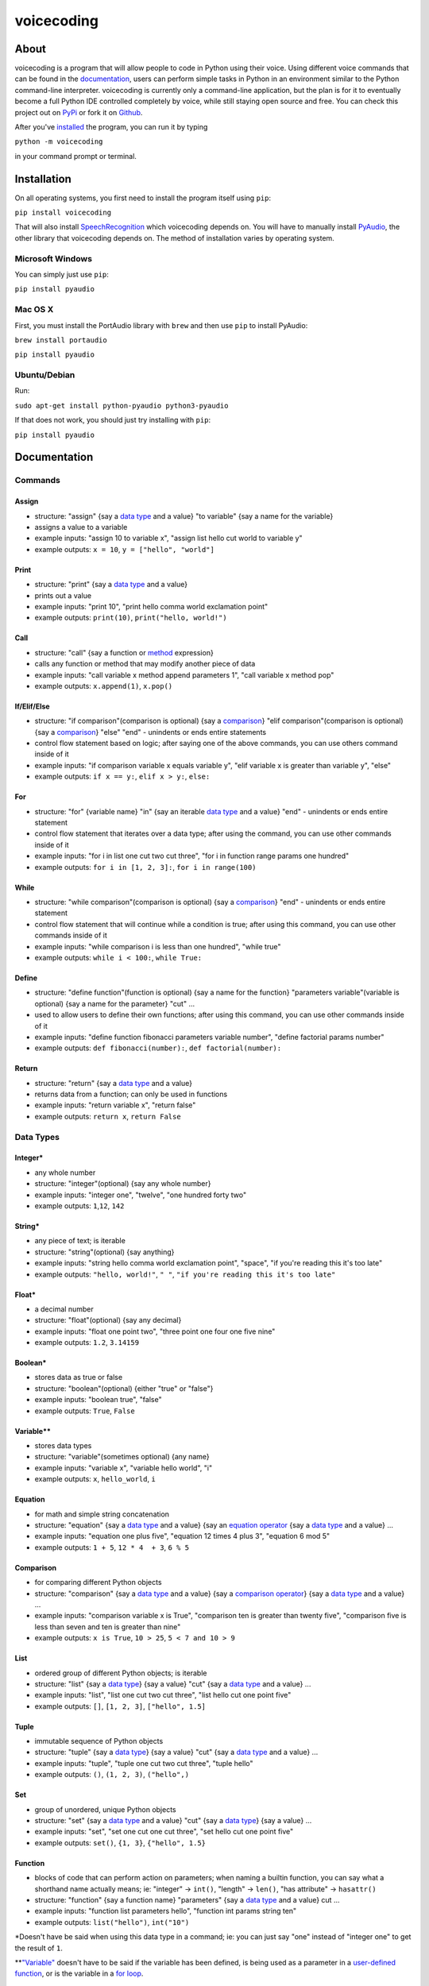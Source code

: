 voicecoding
===========

.. image:: https://img.shields.io/pypi/v/voicecoding.svg
    :target: https://pypi.python.org/pypi/voicecoding/
    :alt: Latest Version

.. image:: https://img.shields.io/pypi/dm/voicecoding.svg
    :target: https://pypi.python.org/pypi/voicecoding/
    :alt: Downloads

.. image:: https://img.shields.io/pypi/pyversions/voicecoding.svg
    :target: https://pypi.python.org/pypi/voicecoding/
    :alt: Supported Python Versions

.. image:: https://travis-ci.org/michaelpri10/voicecoding.svg?branch=master
    :target: https://travis-ci.org/michaelpri10/voicecoding
    :alt: Status

About
-----

voicecoding is a program that will allow people to code in Python using their voice. Using different voice commands that can be found in the `documentation <#documentation>`__, users can perform simple tasks in Python in an environment similar to the Python command-line interpreter. voicecoding is currently only a command-line application, but the plan is for it to eventually become a full Python IDE controlled completely by voice, while still staying open source and free. You can check this project out on `PyPi  <https://pypi.python.org/pypi/voicecoding>`__ or fork it on `Github <https://github.com/michaelpri10/voicecoding>`__.

After you've `installed <#installation>`__ the program, you can run it by typing

``python -m voicecoding``

in your command prompt or terminal.

Installation
------------

On all operating systems, you first need to install the program itself using ``pip``:

``pip install voicecoding``

That will also install `SpeechRecognition <https://pypi.python.org/pypi/SpeechRecognition/>`__ which voicecoding depends on. You will have to manually install `PyAudio <https://people.csail.mit.edu/hubert/pyaudio/>`__, the other library that voicecoding depends on. The method of installation varies by operating system.

Microsoft Windows
~~~~~~~~~~~~~~~~~

You can simply just use ``pip``:

``pip install pyaudio``

Mac OS X
~~~~~~~~

First, you must install the PortAudio library with ``brew`` and then use ``pip`` to install PyAudio:

``brew install portaudio``

``pip install pyaudio``

Ubuntu/Debian
~~~~~~~~~~~~~

Run:

``sudo apt-get install python-pyaudio python3-pyaudio``

If that does not work, you should just try installing with ``pip``:

``pip install pyaudio``

Documentation
-------------

Commands
~~~~~~~~

Assign
''''''

-  structure: "assign" {say a `data type <#data-types>`__ and a value}
   "to variable" {say a name for the variable}
-  assigns a value to a variable
-  example inputs: "assign 10 to variable x", "assign list hello cut
   world to variable y"
-  example outputs: ``x = 10``, ``y = ["hello", "world"]``

Print
'''''

-  structure: "print" {say a `data type <#data-types>`__ and a value}
-  prints out a value
-  example inputs: "print 10", "print hello comma world exclamation
   point"
-  example outputs: ``print(10)``, ``print("hello, world!")``

Call
''''

-  structure: "call" {say a function or `method <#methods>`__
   expression}
-  calls any function or method that may modify another piece of data
-  example inputs: "call variable x method append parameters 1", "call
   variable x method pop"
-  example outputs: ``x.append(1)``, ``x.pop()``

If/Elif/Else
''''''''''''

-  structure: "if comparison"(comparison is optional) {say a
   `comparison <#comparison>`__} "elif comparison"(comparison is
   optional) {say a `comparison <#comparison>`__} "else" "end" -
   unindents or ends entire statements
-  control flow statement based on logic; after saying one of the above
   commands, you can use others command inside of it
-  example inputs: "if comparison variable x equals variable y", "elif
   variable x is greater than variable y", "else"
-  example outputs: ``if x == y:``, ``elif x > y:``, ``else:``

For
'''

-  structure: "for" {variable name} "in" {say an iterable `data
   type <#data-types>`__ and a value} "end" - unindents or ends entire
   statement
-  control flow statement that iterates over a data type; after using
   the command, you can use other commands inside of it
-  example inputs: "for i in list one cut two cut three", "for i in
   function range params one hundred"
-  example outputs: ``for i in [1, 2, 3]:``, ``for i in range(100)``

While
'''''

-  structure: "while comparison"(comparison is optional) {say a
   `comparison <#comparison>`__} "end" - unindents or ends entire
   statement
-  control flow statement that will continue while a condition is true;
   after using this command, you can use other commands inside of it
-  example inputs: "while comparison i is less than one hundred", "while
   true"
-  example outputs: ``while i < 100:``, ``while True:``

Define
''''''

-  structure: "define function"(function is optional) {say a name for
   the function} "parameters variable"(variable is optional) {say a name
   for the parameter} "cut" ...
-  used to allow users to define their own functions; after using this
   command, you can use other commands inside of it
-  example inputs: "define function fibonacci parameters variable
   number", "define factorial params number"
-  example outputs: ``def fibonacci(number):``,
   ``def factorial(number):``

Return
''''''

-  structure: "return" {say a `data type <#data-types>`__ and a value}
-  returns data from a function; can only be used in functions
-  example inputs: "return variable x", "return false"
-  example outputs: ``return x``, ``return False``

Data Types
~~~~~~~~~~

Integer\*
'''''''''

-  any whole number
-  structure: "integer"(optional) {say any whole number}
-  example inputs: "integer one", "twelve", "one hundred forty two"
-  example outputs: ``1``,\ ``12``, ``142``

String\*
''''''''

-  any piece of text; is iterable
-  structure: "string"(optional) {say anything}
-  example inputs: "string hello comma world exclamation point",
   "space", "if you're reading this it's too late"
-  example outputs: ``"hello, world!"``, ``" "``,
   ``"if you're reading this it's too late"``

Float\*
'''''''

-  a decimal number
-  structure: "float"(optional) {say any decimal}
-  example inputs: "float one point two", "three point one four one five
   nine"
-  example outputs: ``1.2``, ``3.14159``

Boolean\*
'''''''''

-  stores data as true or false
-  structure: "boolean"(optional) {either "true" or "false"}
-  example inputs: "boolean true", "false"
-  example outputs: ``True``, ``False``

Variable\*\*
''''''''''''

-  stores data types
-  structure: "variable"(sometimes optional) {any name}
-  example inputs: "variable x", "variable hello world", "i"
-  example outputs: ``x``, ``hello_world``, ``i``

Equation
''''''''

-  for math and simple string concatenation
-  structure: "equation" {say a `data type <#data-types>`__ and a value}
   {say an `equation operator <#equation-operators>`__ {say a `data
   type <#data-types>`__ and a value} ...
-  example inputs: "equation one plus five", "equation 12 times 4 plus
   3", "equation 6 mod 5"
-  example outputs: ``1 + 5``, ``12 * 4  + 3``, ``6 % 5``

Comparison
''''''''''

-  for comparing different Python objects
-  structure: "comparison" {say a `data type <#data-types>`__ and a
   value} {say a `comparison operator <#comparison-operators>`__} {say a
   `data type <#data-types>`__ and a value} ...
-  example inputs: "comparison variable x is True", "comparison ten is
   greater than twenty five", "comparison five is less than seven and
   ten is greater than nine"
-  example outputs: ``x is True``, ``10 > 25``, ``5 < 7 and 10 > 9``

List
''''

-  ordered group of different Python objects; is iterable
-  structure: "list" {say a `data type <#data-types>`__} {say a value}
   "cut" {say a `data type <#data-types>`__ and a value} ...
-  example inputs: "list", "list one cut two cut three", "list hello cut
   one point five"
-  example outputs: ``[]``, ``[1, 2, 3]``, ``["hello", 1.5]``

Tuple
'''''

-  immutable sequence of Python objects
-  structure: "tuple" {say a `data type <#data-types>`__} {say a value}
   "cut" {say a `data type <#data-types>`__ and a value} ...
-  example inputs: "tuple", "tuple one cut two cut three", "tuple hello"
-  example outputs: ``()``, ``(1, 2, 3)``, ``("hello",)``

Set
'''

-  group of unordered, unique Python objects
-  structure: "set" {say a `data type <#data-types>`__ and a value}
   "cut" {say a `data type <#data-types>`__} {say a value} ...
-  example inputs: "set", "set one cut one cut three", "set hello cut
   one point five"
-  example outputs: ``set()``, ``{1, 3}``, ``{"hello", 1.5}``

Function
''''''''

-  blocks of code that can perform action on parameters; when naming a
   builtin function, you can say what a shorthand name actually means;
   ie: "integer" -> ``int()``, "length" -> ``len()``, "has attribute" ->
   ``hasattr()``
-  structure: "function" {say a function name} "parameters" {say a `data
   type <#data-types>`__ and a value} cut ...
-  example inputs: "function list parameters hello", "function int
   params string ten"
-  example outputs: ``list("hello")``, ``int("10")``

\*Doesn't have be said when using this data type in a command; ie: you
can just say "one" instead of "integer one" to get the result of ``1``.

\*\*\ `"Variable" <#variable>`__ doesn't have to be said if the variable
has been defined, is being used as a parameter in a `user-defined
function <#define>`__, or is the variable in a `for loop <#for>`__.

Other Things
~~~~~~~~~~~~

Methods
'''''''

-  blocks of code that are called on class instances to perform actions
-  structure: {say a `data type <#data-types>`__ and a value} "method"
   {say a method name} "parameters" {say a `data type <#data-types>`__
   and a value} cut ...
-  example inputs: "variable x method append parameters one", "space
   method join params function list params hello"
-  example outputs: ``x.append(1)``, ``" ".join(list("hello"))``

Equation Operators
''''''''''''''''''

-  for use in equations
-  ``+`` - "plus"
-  ``-`` - "minus"
-  ``*`` - "times", "multiplied by"
-  ``/`` - "divided by"
-  ``**`` - "to the power of"
-  ``%`` - "mod", "modulus"

Comparison Operators
''''''''''''''''''''

-  for use in comparison expressions
-  ``==`` - "equals", "is equal to"
-  ``!=`` - "does not equal", "is not equal to"
-  ``>`` - "is greater than"
-  ``<`` - "is less than"
-  ``>=`` - "is greater than or equal to"
-  ``<=`` - "is less than or equal to"
-  Key words
-  ``and``
-  ``or``
-  ``is``
-  ``not``
-  ``in``

Shorthand words
'''''''''''''''

-  "params" can be used in place of "parameters"
